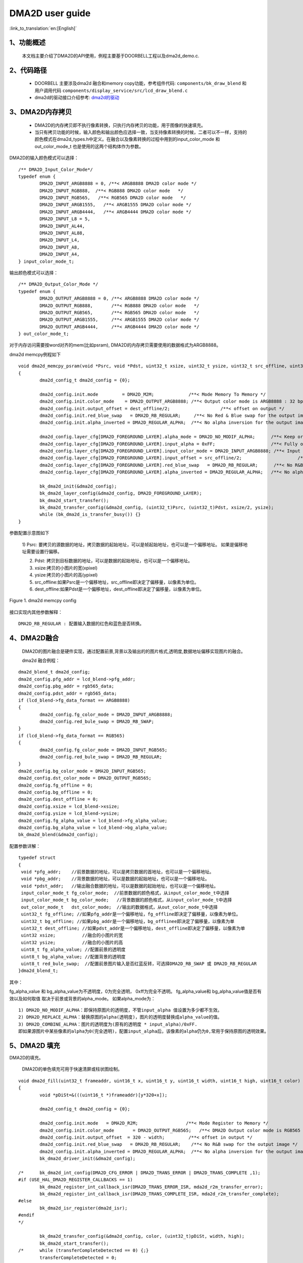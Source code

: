 DMA2D user guide
=================================

:link_to_translation:`en:[English]`

1、功能概述
--------------------
	本文档主要介绍了DMA2D的API使用，例程主要基于DOORBELL工程以及dma2d_demo.c.

2、代码路径
--------------------------
	 - DOORBELL 主要涉及dma2d 融合和memory copy功能，参考组件代码: ``components/bk_draw_blend`` 和用户调用代码 ``components/display_service/src/lcd_draw_blend.c``
	 - dma2d的驱动接口介绍参考: `dma2d的驱动 <../../api-reference/multi_media/bk_dma2d.html>`_


3、DMA2D内存拷贝
---------------------------------------------------------------------------------------

	 - DMA2D的内存拷贝即不执行像素转换，只执行内存拷贝的功能，用于图像的快速填充。
	 - 当只有拷贝功能的时候，输入颜色和输出颜色应选择一致，当支持像素转换的时候，二者可以不一样，支持的颜色模式在dma2d_types.h中定义。在融合以及像素转换的过程中用到的input_color_mode 和 out_color_mode_t 也是使用的这两个结构体作为参数。

DMA2D的输入颜色模式可以选择：

::

	/** DMA2D_Input_Color_Mode*/
	typedef enum {
		DMA2D_INPUT_ARGB8888 = 0, /**< ARGB8888 DMA2D color mode */
		DMA2D_INPUT_RGB888,  /**< RGB888 DMA2D color mode   */
		DMA2D_INPUT_RGB565,   /**< RGB565 DMA2D color mode   */
		DMA2D_INPUT_ARGB1555,   /**< ARGB1555 DMA2D color mode */
		DMA2D_INPUT_ARGB4444,   /**< ARGB4444 DMA2D color mode */
		DMA2D_INPUT_L8 = 5,
		DMA2D_INPUT_AL44,
		DMA2D_INPUT_AL88,
		DMA2D_INPUT_L4,
		DMA2D_INPUT_A8,
		DMA2D_INPUT_A4,
	} input_color_mode_t;

输出颜色模式可以选择：

::

	/** DMA2D_Output_Color_Mode */
	typedef enum {
		DMA2D_OUTPUT_ARGB8888 = 0, /**< ARGB8888 DMA2D color mode */
		DMA2D_OUTPUT_RGB888,       /**< RGB888 DMA2D color mode   */
		DMA2D_OUTPUT_RGB565,       /**< RGB565 DMA2D color mode   */
		DMA2D_OUTPUT_ARGB1555,     /**< ARGB1555 DMA2D color mode */
		DMA2D_OUTPUT_ARGB4444,     /**< ARGB4444 DMA2D color mode */
	} out_color_mode_t;

对于内存访问需要按word对齐的mem(比如psram), DMA2D的内存拷贝需要使用的数据格式为ARGB8888。


dma2d memcpy例程如下

::

	void dma2d_memcpy_psram(void *Psrc, void *Pdst, uint32_t xsize, uint32_t ysize, uint32_t src_offline, uint32_t dest_offline)
	{
		dma2d_config_t dma2d_config = {0};

		dma2d_config.init.mode         = DMA2D_M2M;             /**< Mode Memory To Memory */
		dma2d_config.init.color_mode    = DMA2D_OUTPUT_ARGB8888; /**< Output color mode is ARGB8888 : 32 bpp */
		dma2d_config.init.output_offset = dest_offline/2;                   /**< offset on output */
		dma2d_config.init.red_blue_swap   = DMA2D_RB_REGULAR;     /**< No Red & Blue swap for the output image */
		dma2d_config.init.alpha_inverted = DMA2D_REGULAR_ALPHA;  /**< No alpha inversion for the output image */

		dma2d_config.layer_cfg[DMA2D_FOREGROUND_LAYER].alpha_mode = DMA2D_NO_MODIF_ALPHA;      /**< Keep original Alpha from ARGB8888 input */
		dma2d_config.layer_cfg[DMA2D_FOREGROUND_LAYER].input_alpha = 0xFF;                     /**< Fully opaque */
		dma2d_config.layer_cfg[DMA2D_FOREGROUND_LAYER].input_color_mode = DMA2D_INPUT_ARGB8888; /**< Input color is  ARGB8888 : 32 bpp */
		dma2d_config.layer_cfg[DMA2D_FOREGROUND_LAYER].input_offset = src_offline/2;                     /**< offset in input */
		dma2d_config.layer_cfg[DMA2D_FOREGROUND_LAYER].red_blue_swap   = DMA2D_RB_REGULAR;      /**< No R&B swap for the input image */
		dma2d_config.layer_cfg[DMA2D_FOREGROUND_LAYER].alpha_inverted = DMA2D_REGULAR_ALPHA;   /**< No alpha inversion for the input image */

		bk_dma2d_init(&dma2d_config);
		bk_dma2d_layer_config(&dma2d_config, DMA2D_FOREGROUND_LAYER);
		bk_dma2d_start_transfer();
		bk_dma2d_transfer_config(&dma2d_config, (uint32_t)Psrc, (uint32_t)Pdst, xsize/2, ysize); 
		while (bk_dma2d_is_transfer_busy()) {}
	}



参数配置示意图如下

 1) Psrc: 要拷贝的源数据的地址，拷贝数据的起始地址，可以是帧起始地址，也可以是一个偏移地址。
 如果是偏移地址需要设置行偏移。

 2) Pdst: 拷贝到目标数据的地址，可以是数据的起始地址，也可以是一个偏移地址。
 
 3) xsize:拷贝的小图片的宽(xpixel)
 
 4) ysize:拷贝的小图片的高(ypixel)
 
 5) src_offline:如果Psrc是一个偏移地址，src_offline即决定了偏移量，以像素为单位。
 
 6) dest_offline:如果Pdst是一个偏移地址，dest_offline即决定了偏移量，以像素为单位。

.. figure:: ../../../../common/_static/osd/dma2d_config.png
	:align: center
	:figclass: align-center

	Figure 1. dma2d memcpy config


接口实现内其他参数解释：

::

	DMA2D_RB_REGULAR : 配置输入数据的红色和蓝色是否转换。


4、DMA2D融合
------------------------
	DMA2D的图片融合是硬件实现，通过配置前景,背景以及输出的的图片格式,透明度,数据地址偏移实现图片的融合。

	dma2d 融合例程：

::

	dma2d_blend_t dma2d_config;
	dma2d_config.pfg_addr = lcd_blend->pfg_addr;
	dma2d_config.pbg_addr = rgb565_data;
	dma2d_config.pdst_addr = rgb565_data;
	if (lcd_blend->fg_data_format == ARGB8888)
	{
		dma2d_config.fg_color_mode = DMA2D_INPUT_ARGB8888;
		dma2d_config.red_bule_swap = DMA2D_RB_SWAP;
	}
	if (lcd_blend->fg_data_format == RGB565)
	{
		dma2d_config.fg_color_mode = DMA2D_INPUT_RGB565;
		dma2d_config.red_bule_swap = DMA2D_RB_REGULAR;
	}
	dma2d_config.bg_color_mode = DMA2D_INPUT_RGB565;
	dma2d_config.dst_color_mode = DMA2D_OUTPUT_RGB565;
	dma2d_config.fg_offline = 0;
	dma2d_config.bg_offline = 0;
	dma2d_config.dest_offline = 0;
	dma2d_config.xsize = lcd_blend->xsize;
	dma2d_config.ysize = lcd_blend->ysize;
	dma2d_config.fg_alpha_value = lcd_blend->fg_alpha_value;
	dma2d_config.bg_alpha_value = lcd_blend->bg_alpha_value;
	bk_dma2d_blend(&dma2d_config);


配置参数详解：

::

	typedef struct
	{
	 void *pfg_addr;    //前景数据的地址，可以是拷贝数据的首地址，也可以是一个偏移地址。
	 void *pbg_addr;    //背景数据的地址，可以是数据的起始地址，也可以是一个偏移地址。
	 void *pdst_addr;   //输出融合数据的地址，可以是数据的起始地址，也可以是一个偏移地址。
	 input_color_mode_t fg_color_mode;  //前景数据的颜色格式，从input_color_mode_t中选择
	 input_color_mode_t bg_color_mode;   //背景数据的颜色格式，从input_color_mode_t中选择
	 out_color_mode_t   dst_color_mode;  //输出的数据格式，从out_color_mode_t中选择
	 uint32_t fg_offline; //如果pfg_addr是一个偏移地址，fg_offline即决定了偏移量，以像素为单位。
	 uint32_t bg_offline; //如果pbg_addr是一个偏移地址，bg_offlinee即决定了偏移量，以像素为单
	 uint32_t dest_offline; //如果pdst_addr是一个偏移地址，dest_offline即决定了偏移量，以像素为单
	 uint32 xsize;          //融合的小图片的宽
	 uint32 ysize;          //融合的小图片的高
	 uint8_t fg_alpha_value; //配置前景的透明度
	 uint8_t bg_alpha_value; //配置背景的透明度
	 uint8_t red_bule_swap;  //配置前景图片输入是否红蓝反转，可选择DMA2D_RB_SWAP 或 DMA2D_RB_REGULAR
	}dma2d_blend_t;



其中：
	
fg_alpha_value 和 bg_alpha_value为不透明度，0为完全透明， 0xff为完全不透明。
fg_alpha_value和 bg_alpha_value值是否有效以及如何取值 取决于前景或背景的alpha_mode。
如果alpha_mode为：

::

	 1) DMA2D_NO_MODIF_ALPHA：即保持原图片的透明度，不管input_alpha 值设置为多少都不生效。
	 2) DMA2D_REPLACE_ALPHA：替换原图的alpha(透明度)，图片的透明度替换成alpha_value的值。
	 3) DMA2D_COMBINE_ALPHA：图片的透明度为(原有的透明度 * input_alpha)/0xFF. 
	 即如果源图片中某些像素的alpha为0(完全透明)，配置input_alpha后，该像素的alpha仍为0,常用于保持原图的透明效果。

5、DMA2D 填充
--------------------

DMA2D的填充。
	
	DMA2D的单色填充可用于快速清屏或柱状图绘制。

::

	void dma2d_fill(uint32_t frameaddr, uint16_t x, uint16_t y, uint16_t width, uint16_t high, uint16_t color)
	{
		void *pDiSt=&(((uint16_t *)frameaddr)[y*320+x]);

		dma2d_config_t dma2d_config = {0};

		dma2d_config.init.mode   = DMA2D_R2M; 		       /**< Mode Register to Memory */
		dma2d_config.init.color_mode	   = DMA2D_OUTPUT_RGB565;   /**< DMA2D Output color mode is RGB565 (16 bpp) */
		dma2d_config.init.output_offset  = 320 - width;		/**< offset in output */
		dma2d_config.init.red_blue_swap   = DMA2D_RB_REGULAR;    /**< No R&B swap for the output image */
		dma2d_config.init.alpha_inverted = DMA2D_REGULAR_ALPHA;	 /**< No alpha inversion for the output image */
		bk_dma2d_driver_init(&dma2d_config);

	/*	bk_dma2d_int_config(DMA2D_CFG_ERROR | DMA2D_TRANS_ERROR | DMA2D_TRANS_COMPLETE ,1);
	#if (USE_HAL_DMA2D_REGISTER_CALLBACKS == 1)
		bk_dma2d_register_int_callback_isr(DMA2D_TRANS_ERROR_ISR, mda2d_r2m_transfer_error);
		bk_dma2d_register_int_callback_isr(DMA2D_TRANS_COMPLETE_ISR, mda2d_r2m_transfer_complete);
	#else
		bk_dma2d_isr_register(dma2d_isr);
	#endif 
	*/

		bk_dma2d_transfer_config(&dma2d_config, color, (uint32_t)pDiSt, width, high); 
		bk_dma2d_start_transfer();
	/*	while (transferCompleteDetected == 0) {;}
		transferCompleteDetected = 0;
	*/
		while (bk_dma2d_is_transfer_busy()) {
		}
	}

例程详解：

::

	 - frameaddr 帧起始地址
	 - x demo中针对的是320X480的屏幕，x即从屏幕刷一帧的起始位置(0，0)开始算起的x坐标
	 - y y即从屏幕刷一帧的起始位置(0，0)开始算起的y坐标
	 - width 填充颜色的宽度
	 - high 想要填充颜色的高度
	 - color 想要填充颜色的像素
	 - demo 中注释的部分为打开DMA2D的中断，可以传输完成中断，配置错误中断或传输错误中断。

.. figure:: ../../../../common/_static/osd/dma2d_fill_config.png
	:align: center
	:alt: fill specific color
	:figclass: align-center

	Figure 2. dma2d color fill config


注意：
	对于只能按Word操作的内存，如果想要填充RGB565的数据，颜色格式应该用ARGB8888代替,相应的填充数据的宽或高也应该设置为宽或高的一半即可。详细请参考lcd_8080_demo.c中用于清屏的接口，如下：

::

	dma2d_blend_t dma2d_config;
	dma2d_config.pfg_addr = lcd_blend->pfg_addr;
	dma2d_config.pbg_addr = rgb565_data;
	dma2d_config.pdst_addr = rgb565_data;
	if (lcd_blend->fg_data_format == ARGB8888)
	{
		dma2d_config.fg_color_mode = DMA2D_INPUT_ARGB8888;
		dma2d_config.red_bule_swap = DMA2D_RB_SWAP;
	}
	if (lcd_blend->fg_data_format == RGB565)
	{
		dma2d_config.fg_color_mode = DMA2D_INPUT_RGB565;
		dma2d_config.red_bule_swap = DMA2D_RB_REGULAR;
	}
	dma2d_config.bg_color_mode = DMA2D_INPUT_RGB565;
	dma2d_config.dst_color_mode = DMA2D_OUTPUT_RGB565;
	dma2d_config.fg_offline = 0;
	dma2d_config.bg_offline = 0;
	dma2d_config.dest_offline = 0;
	dma2d_config.xsize = lcd_blend->xsize;
	dma2d_config.ysize = lcd_blend->ysize;
	dma2d_config.fg_alpha_value = lcd_blend->fg_alpha_value;
	dma2d_config.bg_alpha_value = lcd_blend->bg_alpha_value;
	bk_dma2d_blend(&dma2d_config);


6、DMA2D 像素转换
--------------------

	DMA2D的像素转换的一个简单例程（RGB565转ARGB8888）如下:
	转换的源数据pfg_addr和目标数据rgb566_to_argb8888都没有偏移，均为起始地址。

::

	dma2d_pixel_convert_t pixel_convert;

	pixel_convert.input_addr = pfg_addr;
	pixel_convert.output_addr = rgb566_to_argb8888;
	pixel_convert.xsize = xsize; 
	pixel_convert.ysize = ysize;
	pixel_convert.input_color_mode = DMA2D_INPUT_RGB565;
	pixel_convert.output_color_mode = DMA2D_OUTPUT_ARGB8888;
	pixel_convert.intput_alpha = 0;    
	pixel_convert.intput_offline = 0;
	pixel_convert.output_offline = 0;
	pixel_convert.output_red_blue_swap = DMA2D_RB_REGULAR;
	bk_dma2d_pixel_convert(&pixel_convert);



7、DMA2D 按坐标配置进行像素转化(dma2d_demo.c)
------------------------------------------------------

配置示意图如下：

.. figure:: ../../../../common/_static/osd/dma2d_memcpy.jpg
	:align: center
	:figclass: align-center

	Figure 3. dma2d memcpy config by pos


DMA2D驱动中封装了一套设置坐标拷贝,或像素转,或融合的API接口,使用例程如下:

::

	uint16_t xsize= 800;
	uint16_t ysize = 480;
	uint16_t src_width = 800;
	uint16_t src_height = 480 ;
	uint16_t dst_width = 800;
	uint16_t dst_height = 480;
	uint16_t src_frame_xpos = 120;
	uint16_t src_frame_ypos = 200;
	uint16_t dst_frame_xpos = 250;
	uint16_t dst_frame_ypos = 120;
	uint16_t xsize= 400;
	uint16_t ysize = 200;
	input_color_mode = DMA2D_INPUT_RGB888;
	src_pixel_byte = 3;
	output_color_mode = DMA2D_OUTPUT_RGB565;
	dst_pixel_byte = 2;

	dma2d_memcpy_pfc_t dma2d_memcpy_pfc = {0};
	dma2d_memcpy_pfc.mode = DMA2D_M2M_PFC;               //选择像素转换模式
	dma2d_memcpy_pfc.input_addr = (char *)input_addr;    //源数据地址
	dma2d_memcpy_pfc.output_addr = (char *)output_addr;  //目标数据地址
	dma2d_memcpy_pfc.input_color_mode = input_color_mode; //源数据像素格式
	dma2d_memcpy_pfc.output_color_mode = output_color_mode;//目标数据像素格式
	dma2d_memcpy_pfc.src_pixel_byte = src_pixel_byte;        //源数据每个像素的bytes
	dma2d_memcpy_pfc.dst_pixel_byte = dst_pixel_byte;        //目标数据每个像素的bytes
	dma2d_memcpy_pfc.dma2d_width = xsize;                  //使用DMA2D转换的图像宽度
	dma2d_memcpy_pfc.dma2d_height = ysize;                 //使用DMA2D转换的图像高度
	dma2d_memcpy_pfc.src_frame_width = src_width;            //源图像宽度
	dma2d_memcpy_pfc.src_frame_height = src_height;          //源图像高度
	dma2d_memcpy_pfc.dst_frame_width = dst_width;            //目标图像宽度
	dma2d_memcpy_pfc.dst_frame_height = dst_height;          //目标图像高度
	dma2d_memcpy_pfc.src_frame_xpos = src_frame_xpos;          //源图像起始拷贝或像素转换的x坐标
	dma2d_memcpy_pfc.src_frame_ypos = src_frame_ypos;          //源图像起始拷贝或像素转换的y坐标
	dma2d_memcpy_pfc.dst_frame_xpos = dst_frame_xpos;           //目标图像起始拷贝或像素转换的x坐标
	dma2d_memcpy_pfc.dst_frame_ypos = dst_frame_ypos;           //目标图像起始拷贝或像素转换的y坐标
	dma2d_memcpy_pfc.input_red_blue_swap = 0;                  //源图像数据输入是否调换R/B
	dma2d_memcpy_pfc.output_red_blue_swap = 0;                  //目标图像数据输入是否调换R/B

	bk_dma2d_memcpy_or_pixel_convert(&dma2d_memcpy_pfc);
	bk_dma2d_start_transfer();


8、DMA2D 按坐标配置进行融合(dma2d_demo.c)
------------------------------------------------------

配置示意图如下：

.. figure:: ../../../../common/_static/osd/dma2d_blend.jpg
	:align: center
	:figclass: align-center

	Figure 4. dma2d blend config by pos

如果输出的图像所占用的内存大小不超过前景或背景的内存大小, 输出的地址可以和前景背景共用，比如:
前景DMA2D_INPUT_RGB888, 背景DMA2D_INPUT_ARGB8888,输出DMA2D_OUTPUT_ARGB8888,那么输出的地址可以设置为背景地址.
反之, 如果前景DMA2D_INPUT_RGB888, 背景DMA2D_INPUT_RGB565,输出DMA2D_OUTPUT_RGB888, 则输出地址不能与背景复用.

使用例程如下:

::

	input_fg_mode = DMA2D_INPUT_ARGB8888;
	fg_pixel_byte = 4;
	input_bg_mode  = DMA2D_INPUT_RGB888;
	bg_pixel_byte = 3;
	output_mode = DMA2D_OUTPUT_ARGB8888;
	out_pixel_byte = 4;

	uint16_t xsize= DMA2D_XPIXE;
	uint16_t ysize = DMA2D_YPIXE;

	fg_alpha_mode= 1;
	bg_alpha_mode = 1;
	uint8_t fg_alpha_value= fg_alpha;
	uint8_t bg_alpha_value = 0x80;

	dma2d_offset_blend_t dma2d_config;

	dma2d_config.pfg_addr = (char *)input_fg_addr;
	dma2d_config.pbg_addr = (char *)input_bg_addr;
	dma2d_config.pdst_addr = (char *)output_blend_addr;
	dma2d_config.fg_color_mode = input_fg_mode;	
	dma2d_config.bg_color_mode = input_bg_mode;
	dma2d_config.dst_color_mode = output_mode;
	dma2d_config.fg_red_blue_swap = DMA2D_RB_REGULAR;
	dma2d_config.bg_red_blue_swap = DMA2D_RB_REGULAR;
	dma2d_config.dst_red_blue_swap = DMA2D_RB_REGULAR;
	
	dma2d_config.fg_frame_width = fg_frame_width;
	dma2d_config.fg_frame_height = fg_frame_height;
	dma2d_config.bg_frame_width = bg_frame_width;
	dma2d_config.bg_frame_height = bg_frame_height;
	dma2d_config.dst_frame_width = dst_frame_width;
	dma2d_config.dst_frame_height = dst_frame_height;

	dma2d_config.fg_frame_xpos = fg_frame_xpos;
	dma2d_config.fg_frame_ypos = fg_frame_ypos;
	dma2d_config.bg_frame_xpos = bg_frame_xpos;
	dma2d_config.bg_frame_ypos = bg_frame_ypos;
	dma2d_config.dst_frame_xpos = dst_frame_xpos;
	dma2d_config.dst_frame_ypos = dst_frame_ypos;
	
	dma2d_config.fg_pixel_byte = fg_pixel_byte;
	dma2d_config.bg_pixel_byte = bg_pixel_byte;
	dma2d_config.dst_pixel_byte = out_pixel_byte;
	
	dma2d_config.dma2d_width = xsize;
	dma2d_config.dma2d_height = ysize;
	dma2d_config.fg_alpha_mode = fg_alpha_mode;
	dma2d_config.bg_alpha_mode = bg_alpha_mode;
	dma2d_config.fg_alpha_value = fg_alpha_value;
	dma2d_config.bg_alpha_value = bg_alpha_value;
	bk_dma2d_offset_blend(&dma2d_config);
	bk_dma2d_start_transfer();